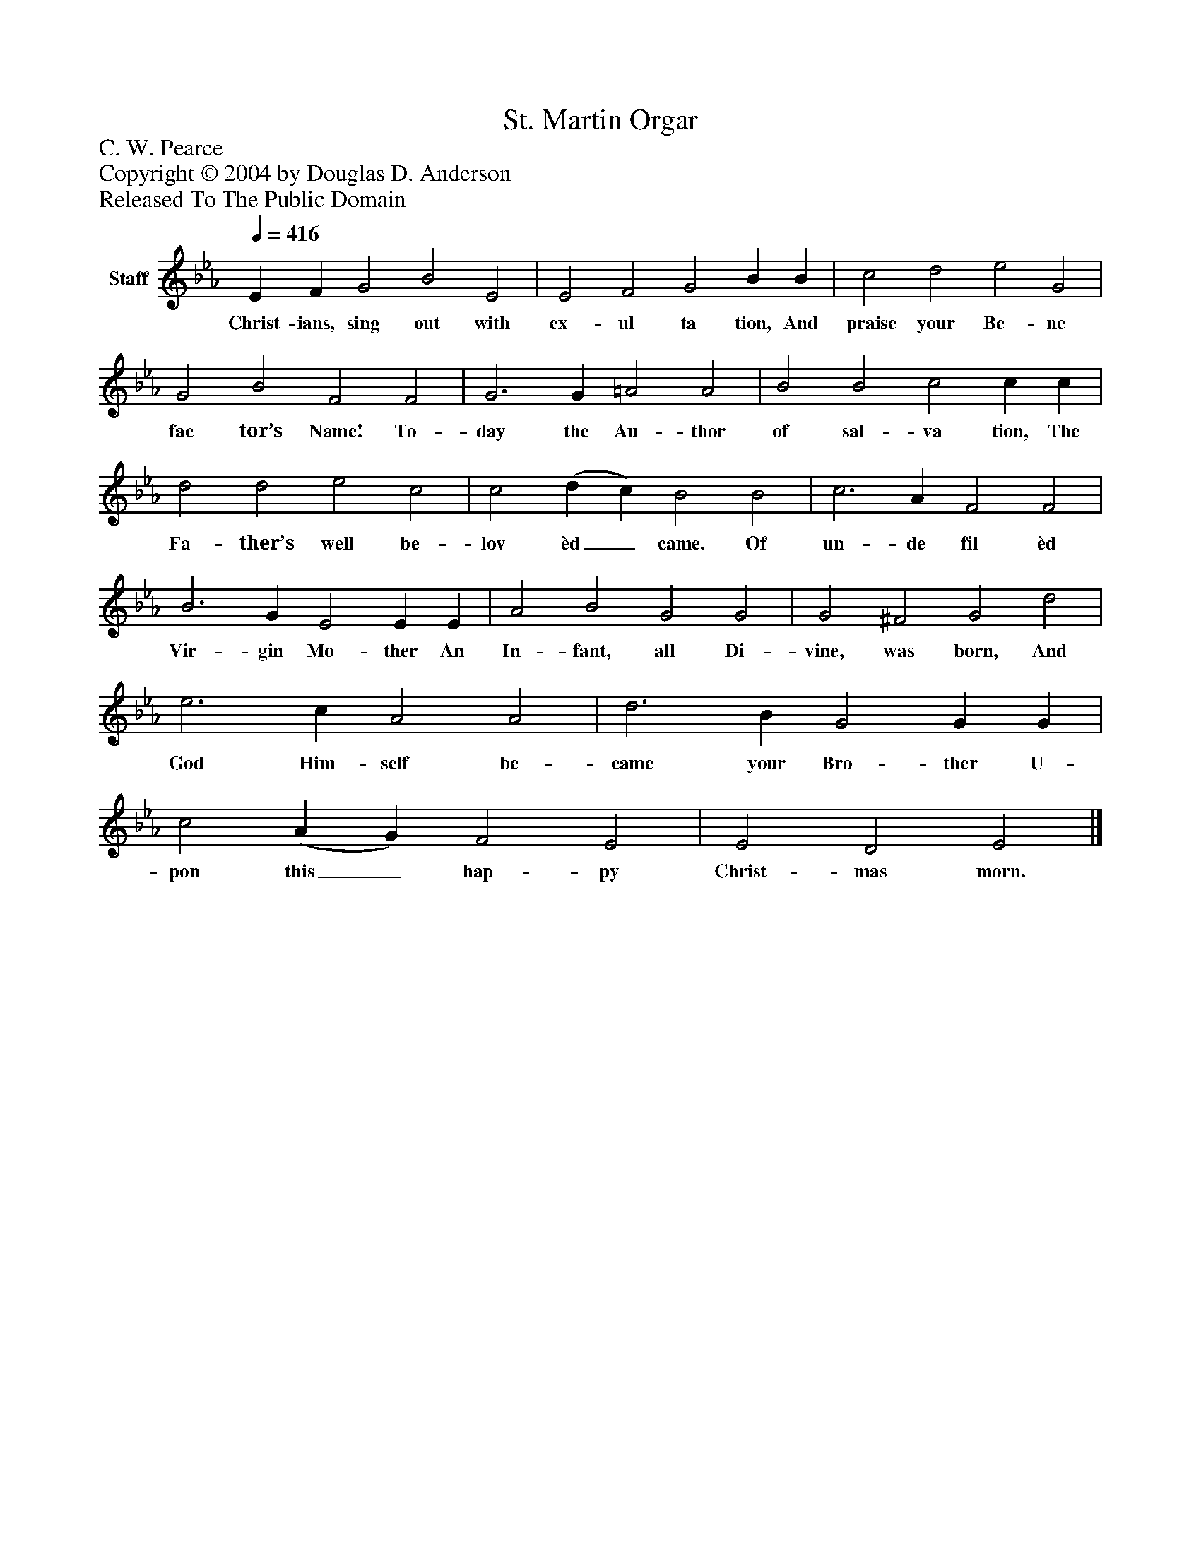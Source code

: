 %%abc-creator mxml2abc 1.4
%%abc-version 2.0
%%continueall true
%%titletrim true
%%titleformat A-1 T C1, Z-1, S-1
X: 0
T: St. Martin Orgar
Z: C. W. Pearce
Z: Copyright © 2004 by Douglas D. Anderson
Z: Released To The Public Domain
L: 1/4
M: none
Q: 1/4=416
V: P1 name="Staff"
%%MIDI program 1 19
K: Eb
[V: P1]  E F G2 B2 E2 | E2 F2 G2 B B | c2 d2 e2 G2 | G2 B2 F2 F2 | G3 G =A2 A2 | B2 B2 c2 c c | d2 d2 e2 c2 | c2 (d c) B2 B2 | c3 A F2 F2 | B3 G E2 E E | A2 B2 G2 G2 | G2 ^F2 G2 d2 | e3 c A2 A2 | d3 B G2 G G | c2 (A G) F2 E2 | E2 D2 E2|]
w: Christ- ians, sing out with ex- ul ta tion, And praise your Be- ne fac tor’s Name! To- day the Au- thor of sal- va tion, The Fa- ther’s well be- lov èd_ came. Of un- de fil èd Vir- gin Mo- ther An In- fant, all Di- vine, was born, And God Him- self be- came your Bro- ther U- pon this_ hap- py Christ- mas morn.

